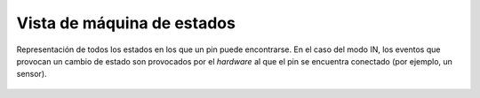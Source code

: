 Vista de máquina de estados
===========================

.. figure:: ../img/analysis_state_pin.*
    :align: center

    Representación de todos los estados en los que un pin puede encontrarse. En el caso del modo IN, los eventos que provocan un cambio de estado son provocados por el *hardware* al que el pin se encuentra conectado (por ejemplo, un sensor).